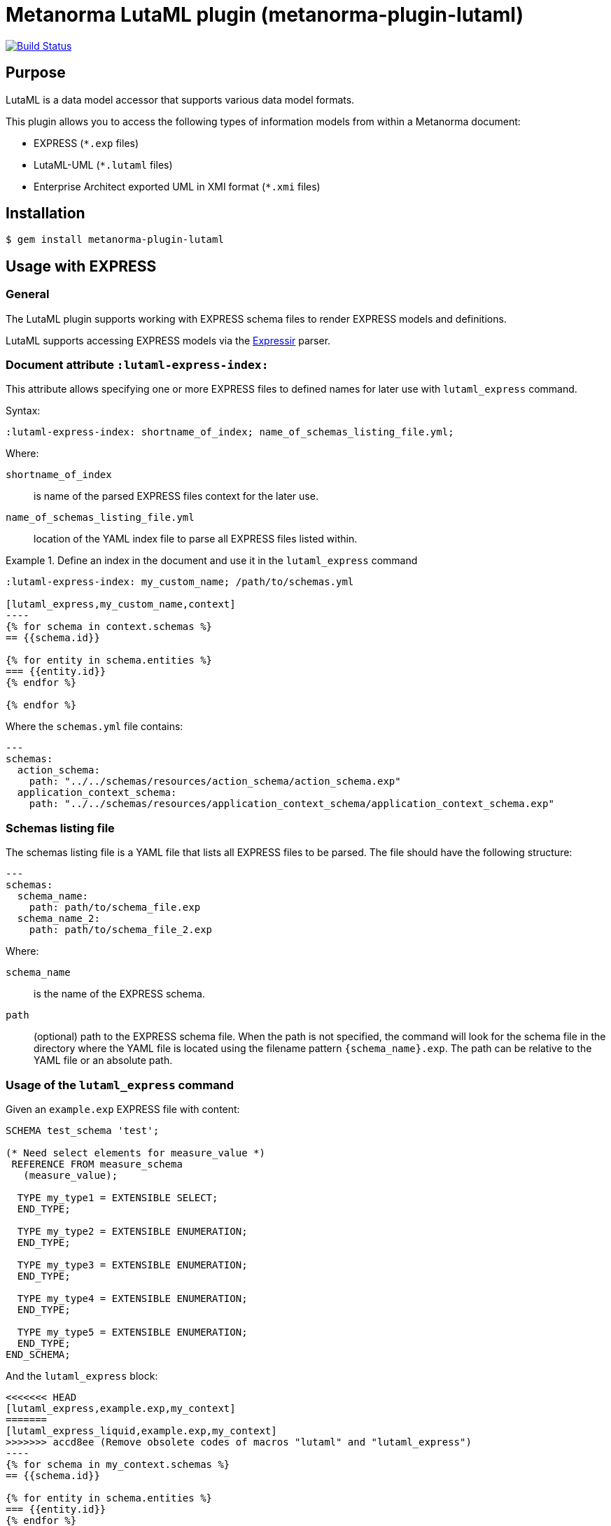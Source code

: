 = Metanorma LutaML plugin (metanorma-plugin-lutaml)

image:https://github.com/metanorma/metanorma-plugin-lutaml/workflows/rake/badge.svg["Build Status", link="https://github.com/metanorma/metanorma-plugin-lutaml/actions?workflow=rake"]

== Purpose

LutaML is a data model accessor that supports various data model formats.

This plugin allows you to access the following types of information models from
within a Metanorma document:

* EXPRESS (`*.exp` files)
* LutaML-UML (`*.lutaml` files)
* Enterprise Architect exported UML in XMI format (`*.xmi` files)


== Installation

[source,console]
----
$ gem install metanorma-plugin-lutaml
----


== Usage with EXPRESS

=== General

The LutaML plugin supports working with EXPRESS schema files to render EXPRESS
models and definitions.

LutaML supports accessing EXPRESS models via the
https://github.com/lutaml/expressir[Expressir] parser.


=== Document attribute `:lutaml-express-index:`

This attribute allows specifying one or more EXPRESS files to defined names
for later use with `lutaml_express` command.

Syntax:

[source,adoc]
----
:lutaml-express-index: shortname_of_index; name_of_schemas_listing_file.yml;
----

Where:

`shortname_of_index`:: is name of the parsed EXPRESS files context for the later
use.

`name_of_schemas_listing_file.yml`:: location of the YAML index file to parse
all EXPRESS files listed within.


[example]
.Define an index in the document and use it in the `lutaml_express` command
====
[source,adoc]
-----
:lutaml-express-index: my_custom_name; /path/to/schemas.yml

[lutaml_express,my_custom_name,context]
----
{% for schema in context.schemas %}
== {{schema.id}}

{% for entity in schema.entities %}
=== {{entity.id}}
{% endfor %}

{% endfor %}
-----

Where the `schemas.yml` file contains:

[source,yaml]
----
---
schemas:
  action_schema:
    path: "../../schemas/resources/action_schema/action_schema.exp"
  application_context_schema:
    path: "../../schemas/resources/application_context_schema/application_context_schema.exp"
----
====


=== Schemas listing file

The schemas listing file is a YAML file that lists all EXPRESS files to be
parsed. The file should have the following structure:

[source,yaml]
----
---
schemas:
  schema_name:
    path: path/to/schema_file.exp
  schema_name_2:
    path: path/to/schema_file_2.exp
----

Where:

`schema_name`:: is the name of the EXPRESS schema.

`path`:: (optional) path to the EXPRESS schema file. When the path is not
specified, the command will look for the schema file in the directory where the
YAML file is located using the filename pattern `{schema_name}.exp`. The path
can be relative to the YAML file or an absolute path.


=== Usage of the `lutaml_express` command

Given an `example.exp` EXPRESS file with content:

[source,exp]
----
SCHEMA test_schema 'test';

(* Need select elements for measure_value *)
 REFERENCE FROM measure_schema
   (measure_value);

  TYPE my_type1 = EXTENSIBLE SELECT;
  END_TYPE;

  TYPE my_type2 = EXTENSIBLE ENUMERATION;
  END_TYPE;

  TYPE my_type3 = EXTENSIBLE ENUMERATION;
  END_TYPE;

  TYPE my_type4 = EXTENSIBLE ENUMERATION;
  END_TYPE;

  TYPE my_type5 = EXTENSIBLE ENUMERATION;
  END_TYPE;
END_SCHEMA;
----

And the `lutaml_express` block:

[source,adoc]
-----
<<<<<<< HEAD
[lutaml_express,example.exp,my_context]
=======
[lutaml_express_liquid,example.exp,my_context]
>>>>>>> accd8ee (Remove obsolete codes of macros "lutaml" and "lutaml_express")
----
{% for schema in my_context.schemas %}
== {{schema.id}}

{% for entity in schema.entities %}
=== {{entity.id}}
{% endfor %}

{% endfor %}
----
-----

NOTE: The `lutaml` command can auto-detect the EXPRESS schema file type by the
file extension. If the file extension is `.exp`, the command will use the
`Expressir` parser to parse the file. If the file extension is `.lutaml`, the
command will use the `Lutaml` parser to parse the file.

Where:

* content within the block is called the "`template`";

* `{example.exp}` is the location of the EXPRESS schema file (`*.exp`) that
contains data to be loaded. Location of the file is computed relative to the
source directory that `[lutaml_express_liquid]` is used (e.g., if
`[lutaml_express_liquid,example.exp,my_context]` is invoked in an `.adoc` file
located at `/foo/bar/doc.adoc`, the data file is expected to be found at
`/foo/bar/example.exp`);

* `{my_context}` is the name where the EXPRESS Repository read from the `.exp`
file can be accessed with.

** The `context` object is a serialized `Expressir::Model::Repository` object
with all variable names available. See
https://github.com/lutaml/expressir[Expressir] docs for reference.
`{my_context}` has `schemas` method to access Expressir
https://github.com/lutaml/expressir/blob/master/lib/expressir/model/schema.rb[schemas]

Will produce this output:

____
== test_schema

=== my_type1
=== my_type2
=== my_type3
=== my_type4
=== my_type5
____


Instead of using the direct path to the file one can use `:lutaml-express-index:`
document attribute to supply directory with express files or YAML index file to
parse as well as the cache file location.

Syntax:

[source,adoc]
----
:lutaml-express-index: my_custom_name; dir_or_index_path[; cache=cache_path]
----

Where:

`my_custom_name`:: is name of the parsed EXPRESS files context for the later
use with lutaml command

`dir_or_index_path`:: location of directory with EXPRESS files or path to the
YAML index file to parse

`cache_path`:: (optional) location of the Expressir cache file to use

Example of usage:

[source,adoc]
-----
= Document title
Author
:lutaml-express-index: index_name; /path/to/express_files; cache=/path/to/cache_file.yaml

[lutaml_express_liquid,index_name,context]
----
{% for schema in context.schemas %}
== {{schema.id}}
{% endfor %}
----
-----

* The `lutaml_express_liquid` macro processes the EXPRESS files specified by
  the `index_name` and makes them available in the `context` as
  Liquid Drops object.

* The Liquid template inside the macro block iterates over the `schemas` in
  the `context` and renders the attributes of each schema such as `id`.

=== Using `config_yaml`

This functionality allows `[lutaml_express_liquid]` blocks to load a full set of
EXPRESS schemas in one index, and then provide a select ("filter") option
per-block via a separate YAML file.

[source,adoc]
-----
:lutaml-express-index: all_schemas; ../schemas_all.yaml;

[lutaml_express_liquid,all_schemas,context,config_yaml=schemas.yaml]
---
{% assign selected = context.schemas | where: "selected" %}
{% render "templates/resources/schema" for selected as schema %}
----
-----

Where `schemas_all.yml` provides all schemas:

[source,yaml]
----
---
schemas:
  action_schema:
    path: "../../schemas/resources/action_schema/action_schema.exp"
  application_context_schema:
    path: "../../schemas/resources/application_context_schema/application_context_schema.exp"
  approval_schema:
    path: "../../schemas/resources/approval_schema/approval_schema.exp"
...
----

And `schemas.yaml` only selects 2 schemas:

[source,yaml]
----
---
schemas:
  action_schema:
    anything: ...
  application_context_schema:
    anything: ...
----

The resulting block adds the `select` attribute to every schema of the the
"context" object, which allows you to filter those out for complex operations
via Liquid:

[source,liquid]
----
[lutaml_express_liquid,schemas_1,repo,config_yaml=select.yaml]
---
{% assign selected = repo.schemas | where: "selected" %}
... do things with `selected` ...
---
-----

NOTE: This functionality is used in the ISO 10303 SRL to load the full schema
set at once but only render the selected schemas in individual documents.


== Usage with Lutaml-UML

=== General

The LutaML plugin supports working with LutaML UML files to render UML diagrams
and class definitions.


=== Rendering a LutaML view: `lutaml_diagram`

This command allows to quickly render a LutaML view as an image file.

Given a file `example.lutaml` file with content:

[source,java]
----
diagram MyView {
  title "my diagram"

  enum AddressClassProfile {
    imlicistAttributeProfile: CharacterString [0..1] {
      definition
        this is multiline with `asciidoc`
      end definition
    }
  }

  class AttributeProfile {
    +addressClassProfile: CharacterString [0..1]
    imlicistAttributeProfile: CharacterString [0..1] {
      definition this is attribute definition
    }
  }
}
----

The `lutaml_diagram` command will add the image to the document.

[source,adoc]
----
lutaml_diagram::example.lutaml[]
----

The `lutaml_diagram` command can also be used to denote a block with an embedded
LutaML view.

For example:

[source,java]
----
[lutaml_diagram]
....
diagram MyView {
  title "my diagram"

  enum AddressClassProfile {
    imlicistAttributeProfile: CharacterString [0..1] {
      definition {
        This is multiline AsciiDoc content.
      }
    }
  }

  class AttributeProfile {
    +addressClassProfile: CharacterString [0..1]
    imlicistAttributeProfile: CharacterString [0..1] {
      definition this is attribute definition
    }
  }
}
....
----

=== Generating a UML class and attributes clause: `lutaml_uml_class`

This command allows rendering a definition clause for a UML class.

Given `example.lutaml` with this content:

[source,java]
----
class Register {
  definition {
    A register of information.
  }

  identifier: String[1] {
    definition {
      Unique identifier of the register.
    }
  }

  concepts: Concept[0..*] {
    definition {
      Concepts.
    }
  }
}
----

The command:

[source,adoc]
----
[lutaml_uml_class,views/Register_Register.lutaml,Register]
----

Will produce this output:

____
== Register

A register of information.

=== Attributes

==== identifier

Unique identifier of the register.

.Specification of `Register.identifier`
|===
h|Value type and multiplicity	| `String [1]`
|===

==== concepts

Concepts.

.Specification of `Register.concepts`
|===
h|Value type and multiplicity	| `Concepts [0..*]`
|===

____

The command accepts two options:

`skip_headers=true`:: (or just `skip_headers`) The initial heading (the UML class name)
will not be generated. This is useful if additional content is to be supplied
to the clause, such as diagrams that are defined outside the UML model.

`depth={n}`:: (default: `2`) This determines the depth of the generated headings.
A depth of `2` means the initial heading will have 2 equal signs, and so forth.
The heading depth of the attributes are in relation to the initial depth, so
a depth of `2` will have the "Attributes" section at depth `3`.


=== Generating a UML attributes table: `lutaml_uml_attributes_table`

This command allows rendering definition tables for a UML model.

Given `example.lutaml` file with the content:

[source,java]
----
diagram MyView {
  title "my diagram"

  enum AddressClassProfile {
    imlicistAttributeProfile: CharacterString [0..1] {
      definition
        this is multiline with `ascidoc`
      end definition
    }
  }

  class AttributeProfile {
    +addressClassProfile: CharacterString [0..1]
    imlicistAttributeProfile: CharacterString [0..1] {
      definition this is attribute definition
    }
  }
}
----

And the `lutaml_uml_attributes_table` command:

[source,adoc]
----
[lutaml_uml_attributes_table, example.lutaml, AttributeProfile]
----

Will produce this output:

____
=== AttributeProfile

.AttributeProfile attributes
|===
|Name |Definition |Mandatory/ Optional/ Conditional |Max Occur |Data Type

|addressClassProfile |TODO: enum's definition |M |1 | `CharacterString`

|imlicistAttributeProfile |this is attribute definition with multiply lines |M |1 | `CharacterString`

|===
____


In case of "enumeration" (AddressClassProfile) entity:

[source,adoc]
----
[lutaml_uml_attributes_table, example.lutaml, AddressClassProfile]
----

Will produce this output:

____
=== AddressClassProfile

.AddressClassProfile values
|===
|Name |Definition

|imlicistAttributeProfile |this is multiline with `asciidoc`

|===
____


== Usage with Enterprise Architect (UML in XMI)

=== General

The LutaML plugin supports working with Enterprise Architect exported XMI files
to render UML diagrams and class definitions.

The commands are prefixed as `lutaml_ea_*` to denote their specific use with
Enterprise Architect XMI files.


=== Document attribute `:lutaml-xmi-index:`

This attribute allows specifying one or more XMI files to defined names
for later use with `lutaml_ea_*` commands.

Syntax:

[source,adoc]
----
:lutaml-xmi-index: index_name; index_path[; config=config_path]
----

where:

`index_name`:: name of index
`index_path`:: path to XMI file for the later use with `lutaml_ea_*` command
`config_path`:: optional, location of YAML configuration file that specifies
what packages to include in the render, what render style is desired and
location of the root package.


[example]
.Define two indexes in the document and use them in the `lutaml_ea_xmi` command
====
[source,adoc]
----
:lutaml-xmi-index: first-xmi-index; /path/to/first.xmi
:lutaml-xmi-index: second-xmi-index; /path/to/second.xmi; config=/path/to/config.yml

[lutaml_ea_xmi,index=first-xmi-index]
--
...
--

lutaml_ea_diagram::[name="NameOfDiagramInSecondXmiIndex",base_path="./xmi-images",format="png",index="second-xmi-index"]
...
----

The command `lutaml_ea_xmi` will load the XMI file from the path
`/path/to/first.xmi` which is specified by the `index`: `first-xmi-index`.

The command `lutaml_ea_diagram` will load the XMI file from the path
`/path/to/second.xmi` which is specified by the `index`: `second-xmi-index`.
====


=== Rendering a Enterprise Architect diagram from XMI: `lutaml_ea_diagram`

This command allows to quickly render a LutaML diagram as an image file by
specifying the name of diagram.

Syntax:

[source,adoc]
----
lutaml_ea_diagram::[{options}]
----

where `{options}` is a hash of options, where:

`name`:: (mandatory) name of the diagram to render.
`base_path`:: (mandatory) base path where the diagram images are located.
`format`:: (optional) format of the image file. Defaults to `png`.
`index`:: (optional) index name of the XMI file. If the index is not provided,
the command will look for the diagram in the first XMI file specified through
the `lutaml_ea_xmi` command.
`package`:: (optional) name of the package which contains the diagram. If the
package is not provided, the command will look for the diagram across all
packages in the XMI file.

The diagram with name `name_of_diagram` will be converted into the following
Metanorma block:

[source,adoc]
----
[[figure-{{ diagram.xmi_id }}]]
.{{ diagram.name }}
image::{{ image_base_path }}/{{ diagram.xmi_id }}.{{ format | default: 'png' }}[]
----

[example]
.Specifying a diagram within an XMI file
====
[source,adoc]
----
lutaml_ea_diagram::[name="name_of_diagram",base_path="/path/to/xmi-images",format="png"]
----

Renders the diagram with name `name_of_diagram` from the XMI file in PNG format,
where the EA images exported with the XMI file are at `/path/to/xmi-images`.
====

[example]
.Specifying a diagram within a specific package (if there are multiple diagrams with the same name)
====
[source,adoc]
----
lutaml_ea_diagram::[name="DiagramName",package="PackageA",base_path="/path/to/xmi-images"]
----

The search wil be restricted to the diagrams named `DiagramName` in the
`PackageA` package.
====

[example]
.Specifying a diagram using a specific index
====
[source,adoc]
----
:lutaml-xmi-index: index_name; /path/to/xmi-file.xmi

...

lutaml_ea_diagram::[name="name_of_diagram",base_path="/path/to/xmi-images",format="png",index="index_name"]
----

Renders the diagram with name `name_of_diagram` from the XMI file in PNG format,
where the EA images exported with the XMI file are at `/path/to/xmi-images` and
the XMI file defined in the index `index_name`.
====



=== Generating a class definition table for a class: `lutaml_klass_table`

This command allows to render a LutaML table of a class by using Liquid Drop.

The table will show:

* Class Name
* Class Definition
* Inherited Properties
* Self-defined Properties
* Properties Inherited from Association
* Properties Defined in Association

[source,adoc]
----
lutaml_klass_table::/path/to/example.xmi[name="NameOfClass",template="/path/to/templates/_my_klass_table.liquid"]
----

The command accepts the options listed below:

* `/path/to/example.xmi` specifies the path of xmi file.

* `name` option only, `name` option with `package` option or `path` option.
  One of 3 forms of options can be used to specify the name of the class.

** `name="NameOfClass"` specifies the name of the `class`.
   (e.g. `name="Building"`)
   If there are multiple classes with the same name, other form of options
   are recommended to specify the class.

** `package="NameOfPackage"name="NameOfClass"` specifies the name of the
   `class` (specified by `name` option) inside the `package`
   (specified by `package` option).
   The `package` option must be used with the `name` option.
   (e.g. `package="uro",name="_BoundarySurface"`)

** `path="PathOfClass"` specifies the `absolute` path of the `class`
   which is started with `::`
   (e.g. `path="::EA_Model::Conceptual Models::i-UR::Urban Planning ADE 3.
   1::uro::_BoundarySurface"`)
   or `relative` path of the `class` which is not started with `::`
   (e.g. `path="uro::_BoundarySurface"`).
   The last part of the path separated by `::` is the name of the `class`.
   The other parts of the path are the names of the `packages`.

* `template="/path/to/templates/_my_klass_table.liquid"` specifies the path of
  the liquid template. (Optional)
  By default, it will look for the template `_klass_table.liquid` defined in
  `lib/metanorma/plugin/lutaml/templates`.  This template can be customized by
  changing the template path in the `template` option.

* `guidance="/path/to/my_guidance.yml"` specifies the path of
  the yaml file of the guidance. (Optional)

The guidance file should be in the following format:

[source,yaml]
----
---
classes:
  - name: Name Of Class
    attributes:
      - name: Name Of Attribute (e.g. gml:boundedBy)
        used: false
        guidance: |
          Drop guidance message here.
...
----

If you want to define the guidance, you can define the `name` of the class
under `classes`.  Then define which `attributes` you want to add guidance by the
`name`. Set `used` to show the attribute is used or not. Drop the message of
guidance in `guidance`.




=== Usage of `lutaml_ea_xmi` command

The `lutaml_ea_xmi` command supersedes the `lutaml_uml_datamodel_description`
command which it is functionally equivalent to.

This command renders data model packages and its dependent objects for supplied
XMI file, by using Liquid Drop objects.

NOTE: The performance of `lutaml_ea_xmi` exceeds
`lutaml_uml_datamodel_description` by 10~20 times (Tested with a 10.6MB XMI file
with 120,000+ lines).

NOTE: To migrate to this command from `lutaml_uml_datamodel_description`, just
replace the command `lutaml_uml_datamodel_description` by `lutaml_ea_xmi`.

Replace:

[source,adoc]
----
[lutaml_uml_datamodel_description, path/to/example.xmi]
...
----

By:

[source,adoc]
----
[lutaml_ea_xmi, path/to/example.xmi]
...
----

You can define guidance in the configuration file as well. The configuration
file will looks like:

[source,yaml]
----
packages:
- my_package
guidance: "path/to/guidance.yaml"
----

The guidance file should be in the following format:

[source,yaml]
----
---
classes:
- name: "NameOfClass"
  attributes:
  - name: Name Of Attribute (e.g. gml:boundedBy)
    used: false
    guidance: |
      Drop guidance message here.
...
----

If you want to define the guidance, you can define the `name` of the class
under `classes`.  Then define which `attributes` you want to add guidance by the
`name`. Set `used` to show the attribute is used or not. Drop the message of
guidance in `guidance`.

The `name` of class can be defined in the following ways:

* `name: "NameOfClass"` specifies the name of the `class`.
  (e.g. `name: "Building"`)
  If there are multiple classes with the same name, it is recommended to
  specify the class by absolute path.

* `name: "::NameOfPackage::NameOfClass"` specifies the name of the `class` in
  `absolute` path.
  (e.g. `name: "::EA_Model::Conceptual Models::CityGML2.0::bldg::Building"`)


=== Usage of `lutaml_uml_datamodel_description` command

This command allows to quickly render data model packages and its dependent
objects for supplied XMI file.

Given an Enterprise Architect `example.xmi` file with 2 packages:

* 'Another'
* 'CityGML'

The `lutaml_uml_datamodel_description` command can be used:

[source,adoc]
----
[lutaml_uml_datamodel_description, path/to/example.xmi]
--
[.before]
....
my text
....

[.diagram_include_block, base_path="requirements/", format="emf"]
....
Diagram text
....

[.include_block, package="Another", base_path="spec/fixtures"]
....
my text
....

[.include_block, base_path="spec/fixtures"]
....
my text
....

[.before, package="Another"]
....
text before Another package
....

[.after, package="Another"]
....
text after Another package
....

[.after, package="CityGML"]
....
text after CityGML package
....

[.after]
....
footer text
....
--
--
----

Where:

* `path/to/example.xmi` - required, path to the XMI file to render

* `[.before]` - block text that adds additional text before the rendered output, can be used only once, additional occurrences of command will overwrite text, not that `literal` block style must be used in there(eg `....`)

* `[.after]` - block text that adds additional text after the rendered output, can be used only once, additional occurrences of command will overwrite text

* `[.after, package="Another"]` - block text to be inserted before(after in case of `.before` name) the package

* `[.package_text, position="after", package="Another"]` - include custom adoc code into package rendered body, `position` is a a required attribute which tells where to insert the code.

* `[.package_text, package="Another"]` - same as above, but include block will be included only for supplied package name

* `[.diagram_include_block]` - block text to automatically include diagram images. Attribute `base_path` is a required attribute to supply path prefix where to look for a diagram image. `format` is an optional attribute that tells what file extension to use when including diagram file.
+
The logic is as follows:
[source,adoc]
----
{% for diagram in package.diagrams %}
[[figure-{{ diagram.xmi_id }}]]
.{{ diagram.name }}
image::{{ image_base_path }}/{{ diagram.xmi_id }}.{{ format | default: 'png' }}[]

{% if diagram.definition %}
{{ diagram.definition | html2adoc }}
{% endif %}
{% endfor %}
----

For instance, the script will take package diagrams supplied in the XMI file and will try to include `image` with the name equal to diagram' xmi_id attribute plus `.png`. Also one can add any text to the command text, it will be added as paragraph before each image include.

* `[.diagram_include_block, package="Another"]` - same as above, but diagram will be included only for supplied package name

* `[.include_block, base_path="spec/fixtures"]` - command to include files (`*.adoc` or `*.liquid`) for each package name. Attribute `base_path` is a required attribute to supply path prefix where to look for file to include. command will look for a file called `base_path` + `/` `_package_name`(downcase, replace : -> '', ' ' -> '_') + `.adoc`[`.liquid`], eg for package 'My Package name' and `base_path` eq to `my/path`, command will look for the following file path: `my/path/_my_package_name.adoc`.

* `[.include_block, package="Another", base_path="spec/fixtures"]` - same as above, but include block will be included only for supplied package name


NOTE: .after, .before, package_text and include_block commandses all can be used with additional option - `liquid`, if this option is supplied then the code inside block will be interpolated in liquid context


=== Referencing objects generated by LutaML


There are two other commands that are used to refer to LutaML generated document elements:

* `lutaml_figure`. Provides a reference anchor to a figure defined in the XMI
  file, using its XMI ID for reference.

* `lutaml_table`. Provides a reference anchor to the definition tables of a
  particular package, class, enumeration or data type object in the XMI.


The syntax is as follows:

[source,adoc]
----
// For lutaml_figure
This is lutaml_figure::[package="Wrapper root package", name="Fig B1 Full model"] figure

// For lutaml_table
This is lutaml_table::[package="Wrapper root package"] package
This is lutaml_table::[package="Wrapper root package", class="my name"] class
This is lutaml_table::[package="Wrapper root package", enum="my name"] enumeration
This is lutaml_table::[package="Wrapper root package", data_type="my name"] data type
----

This code will be transformed into `<<figure-{diagram.xmi_id}>>` and will point to diagram figure. One can only use this command when document rendered `lutaml_uml_datamodel_description` command as it needs diagram lookup table in order to reference package diagram.

Will produce this output:

[source,adoc]
----
my text
== CityGML package
=== CityGML overview

Diagram text

[[figure-EAID_ACBB5EE3_3428_40f5_9C7C_E41923419F29]]
.CityGML Package Diagram
image::requirements/EAID_ACBB5EE3_3428_40f5_9C7C_E41923419F29.png[]

BuildingFurnitureFunctionValue is a code list that enumerates the different purposes of a BuildingFurniture.

[[figure-EAID_938AE961_1C57_4052_B964_997D1894A58D]]
.Use of ISO and OASIS standards in CityGML
image::requirements/EAID_938AE961_1C57_4052_B964_997D1894A58D.png[]

The CityGML package is organized into
2 packages with 1 modules:

. Another package
. CityTML package

my text

Content for CityGML package

==== Defining tables

.<<section-EAPK_9C96A88B_E98B_490b_8A9C_24AEDAC64293>> -- Elements of &#8220;Another::AbstractAtomicTimeseries&#8221; (class)

[[section-EAPK_9C96A88B_E98B_490b_8A9C_24AEDAC64293]]
.Elements of &#8220;Another::AbstractAtomicTimeseries&#8221; (class)
[width="100%",cols="a,a,a,a,a,a,a,a"]
|===
h|Name: 7+| AbstractAtomicTimeseries
h|Definition: 7+|
h|Stereotype: 7+| interface
h|Abstract: 7+|
h|Associations: 7+| (none)
.4+h|Public attributes:
| _Name_
2+| _Definition_
| _Derived_
| _Obligation_
| _Maximum occurrence_
| _Data type_
| adeOfAbstractAtomicTimeseries
2+|
|
| C
| *
| ADEOfAbstractAtomicTimeseries
| observationProperty
2+|
|
| M
| 1
| CharacterString
| uom
2+|
|
| C
| 1
| CharacterString
h|Constraints: 7+| (none)
|===

=== Additional Information

text after CityGML package
----

In addition to the XMI file, this command also supports a YAML configuration file
that specifies:

* What packages to include in the render;

* What render style is desired;

* Location of the root package (which package should the iterative process start
  at).

The format for using the YAML configuration file:

[source,yaml]
----
---
packages:
  # includes these packages
  - "Package *"
  - two*
  - three
  # skips these packages
  - skip: four
render_style: entity_list | data_dictionary | default
section_depth: 2
----

Where:

* `packages` - required, root element with the list of strings or objects

* `Package *` - pattern matching, specifies lookup condition for packages to
render.
+
NOTE: In this example, it is equal to the following regular expression: `/^Package.*$/`

* `skip: four` - object with package name to skip

* `render_style` - what template to use to render packages, can be one of:

** `entity_list`

** `data_dictionary`; or

** `default`

* `section_depth` - what package to use as root package for render.
e.g., a `section_depth` equal to `2` tells the processor to use the first
nested package of the first root packages in XMI file.
+
EXAMPLE: If the XMI file has this package structure, and we have `section_depth`
equal to 2, root package will be `one-1`.
+
[source,json]
----
[
  {
    name: 'One',
    packages: [{ name: 'one-1' }, { name: 'one-2' }]
  },
  {
    name: 'Two',
    packages: [{ name: 'two-1' }, { name: 'two-2' }]
  }
]
----

Usage with command:

[source,adoc]
--
[lutaml_uml_datamodel_description, path/to/example.xmi, path/to/config.yml]
----
[.diagram_include_block, base_path="models/Images", format="png"]
...
...
----
--

The processor will read the supplied YAML config file (`path/to/config.yml`),
and iterate through packages according to the order supplied in the file. All
packages that matches `skip` in the YAML config file will be skipped during
render.




== Usage with GML

=== Rendering a LutaML GML Dictionary: `lutaml_gml_dictionary`

This command allows to render a LutaML GML Dictionary by using Liquid Drop.

GmlDictionaryDrop has the following attributes:

* name
* file_name
* dictionary_entry

Each `dictionary_entry` has the following attributes:

* name
* description

[source,adoc]
----
lutaml_gml_dictionary::/path/to/dictionary.xml[template="/path/to/template.liquid",context=dict]
----

The command accepts the options listed below:

* `/path/to/dictionary.xml` specifies the path of xml file of the
GML Dictionary.

* `template="/path/to/template.liquid"` specifies the liquid template.
  For example, you can create a liquid template and link it by `template`.

* `context=dict` define the context in the template.

[source,adoc]
----
[cols="3a,22a"]
|===
| Name | {{ dict.file_name }}

h| Code h| Description
{% for entry in dict.dictionary_entry %}
| {{ entry.name }} | {{ entry.description }}
{% endfor %}
|===

[.source]
<<source_link>>
----

In spite of specifying the path of the template, you can also define an inline
template within a block by
`[lutaml_gml_dictionary,"/path/to/dictionary.xml",context=dict]`.

[source,adoc]
----
[lutaml_gml_dictionary,"/path/to/dictionary.xml",context=dict]
--
{% capture link %}https://www.test.com/{{ dict.file_name }}{% endcapture %}

[cols="3a,22a"]
|===
| File Name | {{ dict.file_name }}
h| URL | {{ link }}
h| Help | Description
{% for entry in dict.dictionary_entry %}
| {{ entry.name }} | {{ entry.description }}
{% endfor %}
|===

[.source]
<<source_link>>
--
----


== Documentation

Please refer to https://www.metanorma.org.

